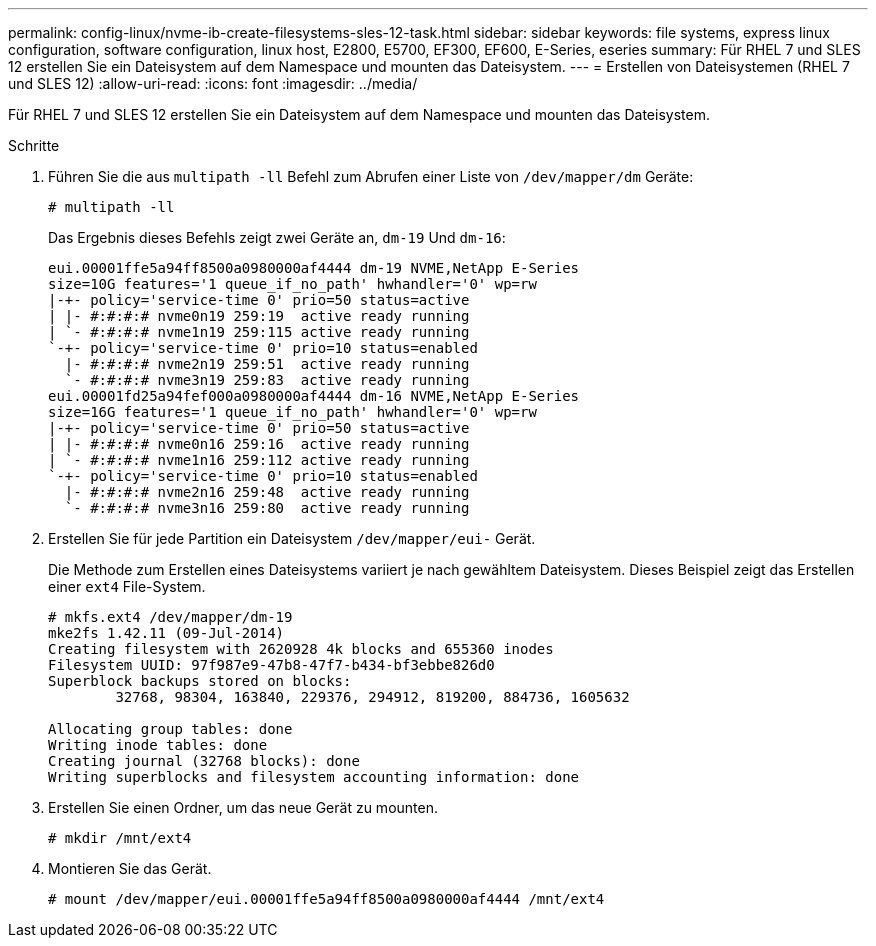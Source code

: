 ---
permalink: config-linux/nvme-ib-create-filesystems-sles-12-task.html 
sidebar: sidebar 
keywords: file systems, express linux configuration, software configuration, linux host, E2800, E5700, EF300, EF600, E-Series, eseries 
summary: Für RHEL 7 und SLES 12 erstellen Sie ein Dateisystem auf dem Namespace und mounten das Dateisystem. 
---
= Erstellen von Dateisystemen (RHEL 7 und SLES 12)
:allow-uri-read: 
:icons: font
:imagesdir: ../media/


[role="lead"]
Für RHEL 7 und SLES 12 erstellen Sie ein Dateisystem auf dem Namespace und mounten das Dateisystem.

.Schritte
. Führen Sie die aus `multipath -ll` Befehl zum Abrufen einer Liste von `/dev/mapper/dm` Geräte:
+
[listing]
----
# multipath -ll
----
+
Das Ergebnis dieses Befehls zeigt zwei Geräte an, `dm-19` Und `dm-16`:

+
[listing]
----
eui.00001ffe5a94ff8500a0980000af4444 dm-19 NVME,NetApp E-Series
size=10G features='1 queue_if_no_path' hwhandler='0' wp=rw
|-+- policy='service-time 0' prio=50 status=active
| |- #:#:#:# nvme0n19 259:19  active ready running
| `- #:#:#:# nvme1n19 259:115 active ready running
`-+- policy='service-time 0' prio=10 status=enabled
  |- #:#:#:# nvme2n19 259:51  active ready running
  `- #:#:#:# nvme3n19 259:83  active ready running
eui.00001fd25a94fef000a0980000af4444 dm-16 NVME,NetApp E-Series
size=16G features='1 queue_if_no_path' hwhandler='0' wp=rw
|-+- policy='service-time 0' prio=50 status=active
| |- #:#:#:# nvme0n16 259:16  active ready running
| `- #:#:#:# nvme1n16 259:112 active ready running
`-+- policy='service-time 0' prio=10 status=enabled
  |- #:#:#:# nvme2n16 259:48  active ready running
  `- #:#:#:# nvme3n16 259:80  active ready running
----
. Erstellen Sie für jede Partition ein Dateisystem `/dev/mapper/eui-` Gerät.
+
Die Methode zum Erstellen eines Dateisystems variiert je nach gewähltem Dateisystem. Dieses Beispiel zeigt das Erstellen einer `ext4` File-System.

+
[listing]
----
# mkfs.ext4 /dev/mapper/dm-19
mke2fs 1.42.11 (09-Jul-2014)
Creating filesystem with 2620928 4k blocks and 655360 inodes
Filesystem UUID: 97f987e9-47b8-47f7-b434-bf3ebbe826d0
Superblock backups stored on blocks:
        32768, 98304, 163840, 229376, 294912, 819200, 884736, 1605632

Allocating group tables: done
Writing inode tables: done
Creating journal (32768 blocks): done
Writing superblocks and filesystem accounting information: done
----
. Erstellen Sie einen Ordner, um das neue Gerät zu mounten.
+
[listing]
----
# mkdir /mnt/ext4
----
. Montieren Sie das Gerät.
+
[listing]
----
# mount /dev/mapper/eui.00001ffe5a94ff8500a0980000af4444 /mnt/ext4
----

